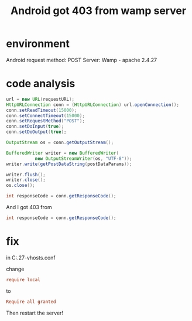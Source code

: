 #+title: Android got 403 from wamp server
#+options: ^:nil

* environment
Android request method: POST
Server: Wamp - apache 2.4.27

* code analysis
#+BEGIN_SRC java
url = new URL(requestURL);
HttpURLConnection conn = (HttpURLConnection) url.openConnection();
conn.setReadTimeout(15000);
conn.setConnectTimeout(15000);
conn.setRequestMethod("POST");
conn.setDoInput(true);
conn.setDoOutput(true);

OutputStream os = conn.getOutputStream();

BufferedWriter writer = new BufferedWriter(
           new OutputStreamWriter(os, "UTF-8"));
writer.write(getPostDataString(postDataParams));

writer.flush();
writer.close();
os.close();

int responseCode = conn.getResponseCode();
#+END_SRC

And I got 403 from
#+BEGIN_SRC java
int responseCode = conn.getResponseCode();
#+END_SRC

* fix

in C:\wamp64\bin\apache\apache2.4.27\conf\extra\httpd-vhosts.conf

change
#+BEGIN_SRC cfg
require local
#+END_SRC

to
#+BEGIN_SRC cfg
Require all granted
#+END_SRC

Then restart the server!